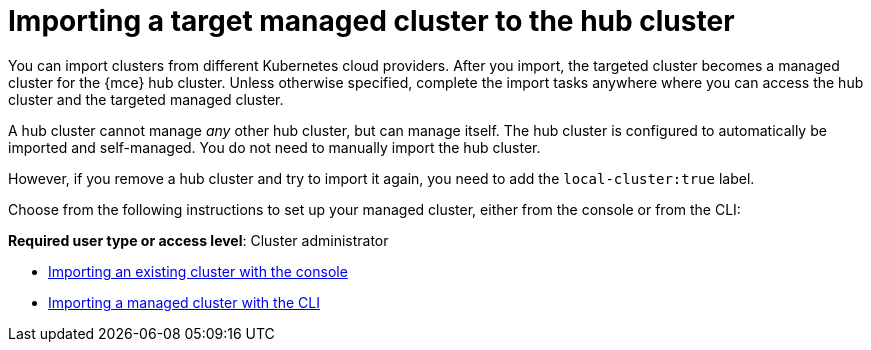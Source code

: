 [#importing-a-target-managed-cluster-to-the-hub-cluster]
= Importing a target managed cluster to the hub cluster

You can import clusters from different Kubernetes cloud providers.
After you import, the targeted cluster becomes a managed cluster for the {mce} hub cluster.
Unless otherwise specified, complete the import tasks anywhere where you can access the hub cluster and the targeted managed cluster.

A hub cluster cannot manage _any_ other hub cluster, but can manage itself. The hub cluster is configured to automatically be imported and self-managed. You do not need to manually import the hub cluster. 

However, if you remove a hub cluster and try to import it again, you need to add the `local-cluster:true` label.

Choose from the following instructions to set up your managed cluster, either from the console or from the CLI:

*Required user type or access level*: Cluster administrator

* xref:../cluster_lifecycle/import_gui.adoc#importing-an-existing-cluster-with-the-console[Importing an existing cluster with the console]
* xref:../cluster_lifecycle/import_cli.adoc#importing-a-managed-cluster-with-the-cli[Importing a managed cluster with the CLI]
